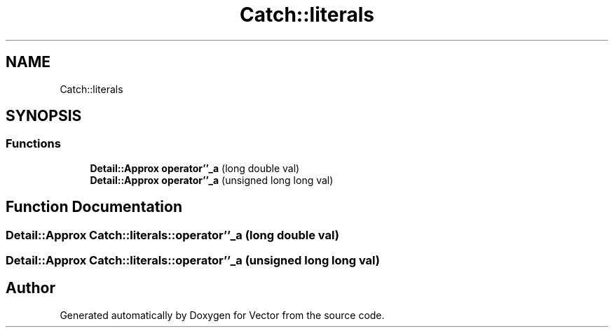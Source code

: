 .TH "Catch::literals" 3 "Version v3.0" "Vector" \" -*- nroff -*-
.ad l
.nh
.SH NAME
Catch::literals
.SH SYNOPSIS
.br
.PP
.SS "Functions"

.in +1c
.ti -1c
.RI "\fBDetail::Approx\fP \fBoperator''_a\fP (long double val)"
.br
.ti -1c
.RI "\fBDetail::Approx\fP \fBoperator''_a\fP (unsigned long long val)"
.br
.in -1c
.SH "Function Documentation"
.PP 
.SS "\fBDetail::Approx\fP Catch::literals::operator''_a (long double val)"

.SS "\fBDetail::Approx\fP Catch::literals::operator''_a (unsigned long long val)"

.SH "Author"
.PP 
Generated automatically by Doxygen for Vector from the source code\&.
